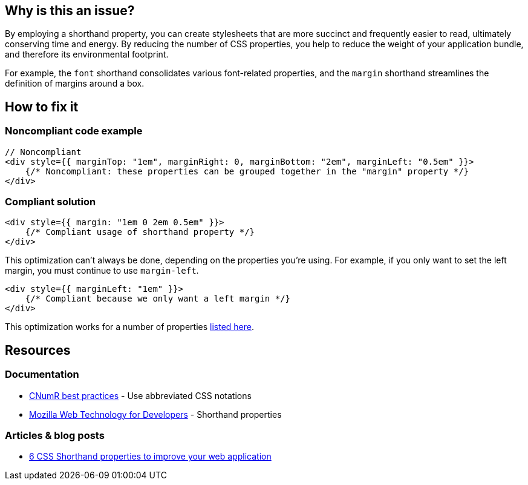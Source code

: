 :!sectids:

== Why is this an issue?

By employing a shorthand property, you can create stylesheets that are more succinct and frequently easier to read, ultimately conserving time and energy.
By reducing the number of CSS properties, you help to reduce the weight of your application bundle, and therefore its environmental footprint.

For example, the `font` shorthand consolidates various font-related properties, and the `margin` shorthand streamlines the definition of margins around a box.

== How to fix it

=== Noncompliant code example

[source,typescriptjsx,data-diff-id="1",data-diff-type="noncompliant"]
----
// Noncompliant
<div style={{ marginTop: "1em", marginRight: 0, marginBottom: "2em", marginLeft: "0.5em" }}>
    {/* Noncompliant: these properties can be grouped together in the "margin" property */}
</div>
----

=== Compliant solution

[source,typescriptjsx,data-diff-id="1",data-diff-type="compliant"]
----
<div style={{ margin: "1em 0 2em 0.5em" }}>
    {/* Compliant usage of shorthand property */}
</div>
----

This optimization can't always be done, depending on the properties you're using.
For example, if you only want to set the left margin, you must continue to use `margin-left`.

[source,typescriptjsx,data-diff-id="1",data-diff-type="compliant"]
----
<div style={{ marginLeft: "1em" }}>
    {/* Compliant because we only want a left margin */}
</div>
----

This optimization works for a number of properties https://developer.mozilla.org/en-US/docs/Web/CSS/Shorthand_properties#see_also[listed here].

== Resources

=== Documentation

- https://github.com/cnumr/best-practices/blob/fc5a1f865bafb196e4775cce8835393751d40ed8/chapters/BP_026_en.md[CNumR best practices] - Use abbreviated CSS notations
- https://developer.mozilla.org/en-US/docs/Web/CSS/Shorthand_properties[Mozilla Web Technology for Developers] - Shorthand properties

=== Articles & blog posts

- https://dev.to/cscarpitta/6-css-shorthand-properties-to-improve-your-web-application-2dbj[6 CSS Shorthand properties to improve your web application]
